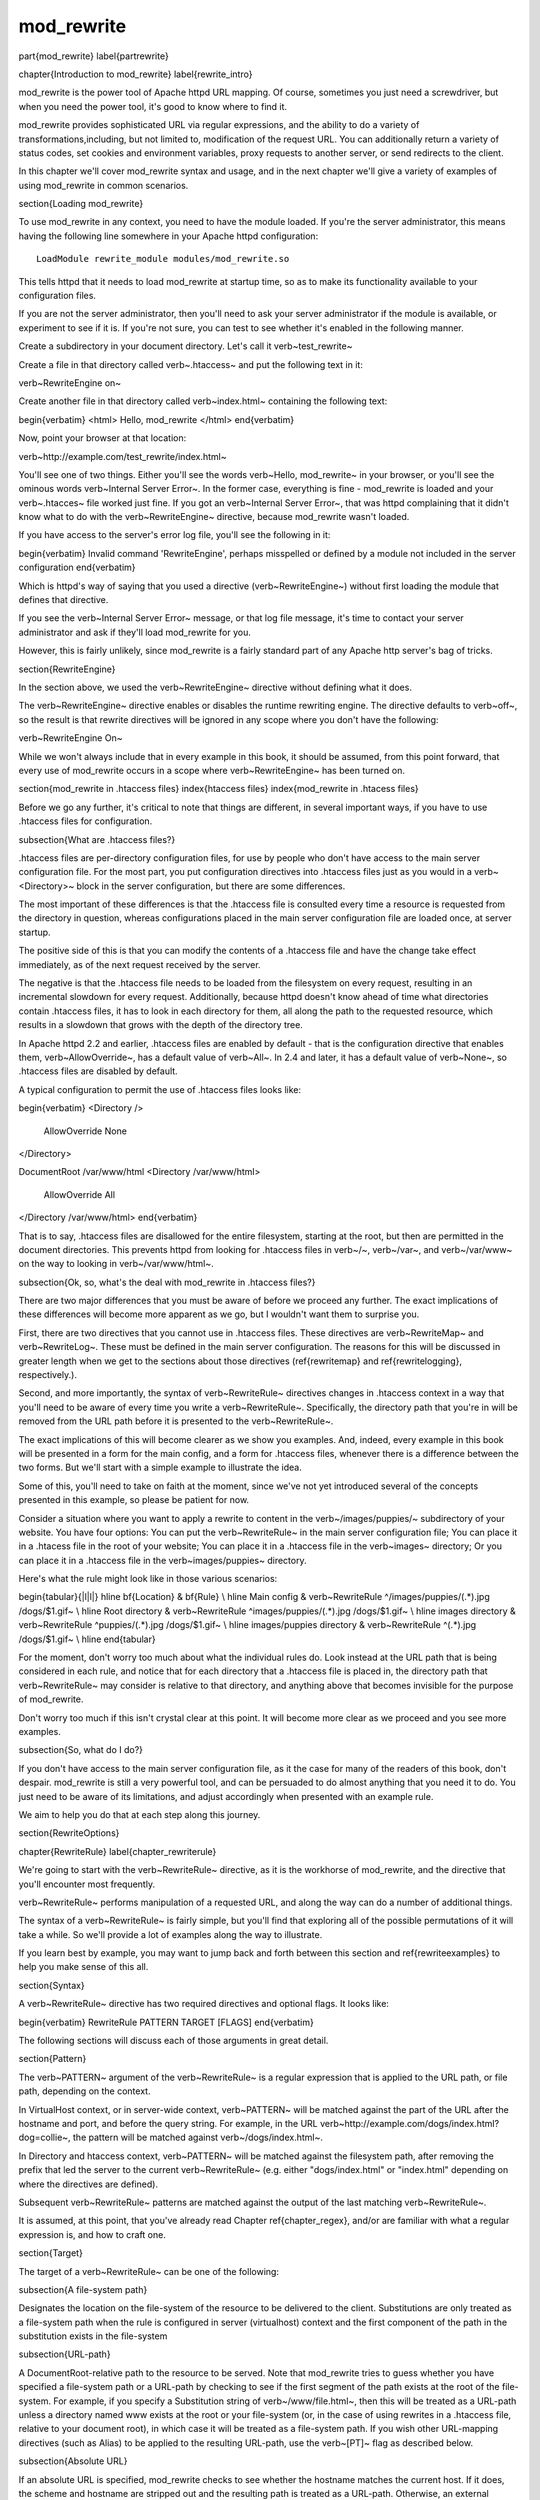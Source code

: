 mod_rewrite
===========

\part{mod\_rewrite}
\label{partrewrite}

\chapter{Introduction to mod\_rewrite}
\label{rewrite_intro}

mod\_rewrite is the power tool of Apache httpd URL mapping. Of course, sometimes you just need a screwdriver, but when you need the power tool, it's good to know where to find it.

mod\_rewrite provides sophisticated URL via regular expressions, and the ability to do a variety of transformations,including, but not limited to, modification of the request URL. You can additionally return a variety of status codes, set cookies and environment variables, proxy requests to another server, or send redirects to the client.

In this chapter we'll cover mod\_rewrite syntax and usage, and in the next chapter we'll give a variety of examples of using mod\_rewrite in common scenarios.

\section{Loading mod\_rewrite}

To use mod\_rewrite in any context, you need to have the module loaded. If you're the server administrator, this means having the following line somewhere in your Apache httpd configuration:

::

    LoadModule rewrite_module modules/mod_rewrite.so


This tells httpd that it needs to load mod\_rewrite at startup time, so as to make its functionality available to your configuration files.

If you are not the server administrator, then you'll need to ask your server administrator if the module is available, or experiment to see if it is. If you're not sure, you can test to see whether it's enabled in the following manner.

Create a subdirectory in your document directory. Let's call it \verb~test_rewrite~

Create a file in that directory called \verb~.htaccess~ and put the following text in it:

\verb~RewriteEngine on~

Create another file in that directory called \verb~index.html~ containing the following text:

\begin{verbatim}
<html>
Hello, mod_rewrite
</html>
\end{verbatim}

Now, point your browser at that location:

\verb~http://example.com/test_rewrite/index.html~

You'll see one of two things. Either you'll see the words \verb~Hello, mod_rewrite~ in your browser, or you'll see the ominous words \verb~Internal Server Error~. In the former case, everything is fine - mod\_rewrite is loaded and your \verb~.htacces~ file worked just fine. If you got an \verb~Internal Server Error~, that was httpd complaining that it didn't know what to do with the \verb~RewriteEngine~ directive, because mod\_rewrite wasn't loaded.

If you have access to the server's error log file, you'll see the following in it:

\begin{verbatim}
Invalid command 'RewriteEngine', perhaps misspelled or defined by a module not included in the server configuration
\end{verbatim}

Which is httpd's way of saying that you used a directive (\verb~RewriteEngine~) without first loading the module that defines that directive.

If you see the \verb~Internal Server Error~ message, or that log file message, it's time to contact your server administrator and ask if they'll load mod\_rewrite for you.

However, this is fairly unlikely, since mod\_rewrite is a fairly standard part of any Apache http server's bag of tricks.

\section{RewriteEngine}

In the section above, we used the \verb~RewriteEngine~ directive without defining what it does.

The \verb~RewriteEngine~ directive enables or disables the runtime rewriting engine. The directive defaults to \verb~off~, so the result is that rewrite directives will be ignored in any scope where you don't have the following:

\verb~RewriteEngine On~

While we won't always include that in every example in this book, it should be assumed, from this point forward, that every use of mod\_rewrite occurs in a scope where \verb~RewriteEngine~ has been turned on.

\section{mod\_rewrite in .htaccess files}
\index{htaccess files}
\index{mod\_rewrite in .htacess files}

Before we go any further, it's critical to note that things are different, in several important ways, if you have to use .htaccess files for configuration.

\subsection{What are .htaccess files?}

.htaccess files are per-directory configuration files, for use by people who don't have access to the main server configuration file. For the most part, you put configuration directives into .htaccess files just as you would in a \verb~<Directory>~ block in the server configuration, but there are some differences.

The most important of these differences is that the .htaccess file is consulted every time a resource is requested from the directory in question, whereas configurations placed in the main server configuration file are loaded once, at server startup. 

The positive side of this is that you can modify the contents of a .htaccess file and have the change take effect immediately, as of the next request received by the server.

The negative is that the .htaccess file needs to be loaded from the filesystem on every request, resulting in an incremental slowdown for every request. Additionally, because httpd doesn't know ahead of time what directories contain .htaccess files, it has to look in each directory for them, all along the path to the requested resource, which results in a slowdown that grows with the depth of the directory tree.

In Apache httpd 2.2 and earlier, .htaccess files are enabled by default - that is the configuration directive that enables them, \verb~AllowOverride~, has a default value of \verb~All~. In 2.4 and later, it has a default value of \verb~None~, so .htaccess files are disabled by default.

A typical configuration to permit the use of .htaccess files looks like:

\begin{verbatim}
<Directory />
	AllowOverride None
</Directory>

DocumentRoot /var/www/html
<Directory /var/www/html>
	AllowOverride All
</Directory /var/www/html>
\end{verbatim}

That is to say, .htaccess files are disallowed for the entire filesystem, 
starting at the root, but then are permitted in the document directories.
This prevents httpd from looking for .htaccess files in \verb~/~, \verb~/var~, 
and \verb~/var/www~ on the way to looking in \verb~/var/www/html~.

\subsection{Ok, so, what's the deal with mod\_rewrite in .htaccess files?}

There are two major differences that you must be aware of before we proceed any further. The exact implications of these differences will become more apparent as we go, but I wouldn't want them to surprise you.

First, there are two directives that you cannot use in .htaccess files. These directives are \verb~RewriteMap~ and \verb~RewriteLog~. These must be defined in the main server configuration. The reasons for this will be discussed in greater length when we get to the sections about those directives (\ref{rewritemap} and \ref{rewritelogging}, respectively.).

Second, and more importantly, the syntax of \verb~RewriteRule~ directives changes in .htaccess context in a way that you'll need to be aware of every time you write a \verb~RewriteRule~. Specifically, the directory path that you're in will be removed from the URL path before it is presented to the \verb~RewriteRule~.

The exact implications of this will become clearer as we show you examples. And, indeed, every example in this book will be presented in a form for the main config, and a form for .htaccess files, whenever there is a difference between the two forms. But we'll start with a simple example to illustrate the idea.

Some of this, you'll need to take on faith at the moment, since we've not yet introduced several of the concepts presented in this example, so please be patient for now.

Consider a situation where you want to apply a rewrite to content in the \verb~/images/puppies/~ subdirectory of your website. You have four options: You can put the \verb~RewriteRule~ in the main server configuration file; You can place it in a .htacess file in the root of your website; You can place it in a .htaccess file in the \verb~images~ directory; Or you can place it in a .htaccess file in the \verb~images/puppies~ directory.

Here's what the rule might look like in those various scenarios:

\begin{tabular}{|l|l|}
\hline \bf{Location} & \bf{Rule} \\ 
\hline Main config & \verb~RewriteRule ^/images/puppies/(.*).jpg /dogs/$1.gif~ \\
\hline Root directory &  \verb~RewriteRule ^images/puppies/(.*).jpg /dogs/$1.gif~ \\ 
\hline images directory &  \verb~RewriteRule ^puppies/(.*).jpg /dogs/$1.gif~ \\ 
\hline images/puppies directory &  \verb~RewriteRule ^(.*).jpg /dogs/$1.gif~ \\  
\hline 
\end{tabular} 

For the moment, don't worry too much about what the individual rules do.
Look instead at the URL path that is being considered in each rule, and
notice that for each directory that a .htaccess file is placed in, the directory path that \verb~RewriteRule~ may consider is relative to that directory, and anything above that becomes invisible for the purpose of mod\_rewrite.

Don't worry too much if this isn't crystal clear at this point. It will become more clear as we proceed and you see more examples.

\subsection{So, what do I do?}

If you don't have access to the main server configuration file, as it the case for many of the readers of this book, don't despair. mod\_rewrite is still a very powerful tool, and can be persuaded to do almost anything that you need it to do. You just need to be aware of its limitations, and adjust accordingly when presented with an example rule.

We aim to help you do that at each step along this journey.

\section{RewriteOptions}

\chapter{RewriteRule}
\label{chapter_rewriterule}

We're going to start with the \verb~RewriteRule~ directive, as it is the workhorse of mod\_rewrite, and the directive that you'll encounter most frequently.

\verb~RewriteRule~ performs manipulation of a requested URL, and along the way can do a number of additional things.

The syntax of a \verb~RewriteRule~ is fairly simple, but you'll find that exploring all of the possible permutations of it will take a while. So we'll provide a lot of examples along the way to illustrate.

If you learn best by example, you may want to jump back and forth between this section and \ref{rewriteexamples} to help you make sense of this all.

\section{Syntax}

A \verb~RewriteRule~ directive has two required directives and optional flags. It looks like:

\begin{verbatim}
RewriteRule PATTERN TARGET [FLAGS]
\end{verbatim}

The following sections will discuss each of those arguments in great detail.

\section{Pattern}

The \verb~PATTERN~ argument of the \verb~RewriteRule~ is a regular expression that is applied to the URL path, or file path, depending on the context.

In VirtualHost context, or in server-wide context, \verb~PATTERN~ will be matched against the part of the URL after the hostname and port, and before the query string. For example, in the URL \verb~http://example.com/dogs/index.html?dog=collie~, the pattern will be matched against \verb~/dogs/index.html~.

In Directory and htaccess context, \verb~PATTERN~ will be matched against the filesystem path, after removing the prefix that led the server to the current \verb~RewriteRule~ (e.g. either "dogs/index.html" or "index.html" depending on where the directives are defined).

Subsequent \verb~RewriteRule~ patterns are matched against the output of the last matching \verb~RewriteRule~.

It is assumed, at this point, that you've already read Chapter \ref{chapter_regex}, and/or are familiar with what a regular expression is, and how to craft one.

\section{Target}

The target of a \verb~RewriteRule~ can be one of the following:

\subsection{A file-system path}

Designates the location on the file-system of the resource to be delivered to the client. Substitutions are only treated as a file-system path when the rule is configured in server (virtualhost) context and the first component of the path in the substitution exists in the file-system

\subsection{URL-path}

A DocumentRoot-relative path to the resource to be served. Note that mod\_rewrite tries to guess whether you have specified a file-system path or a URL-path by checking to see if the first segment of the path exists at the root of the file-system. For example, if you specify a Substitution string of \verb~/www/file.html~, then this will be treated as a URL-path unless a directory named www exists at the root or your file-system (or, in the case of using rewrites in a .htaccess file, relative to your document root), in which case it will be treated as a file-system path. If you wish other URL-mapping directives (such as Alias) to be applied to the resulting URL-path, use the \verb~[PT]~ flag as described below.

\subsection{Absolute URL}

If an absolute URL is specified, mod\_rewrite checks to see whether the hostname matches the current host. If it does, the scheme and hostname are stripped out and the resulting path is treated as a URL-path. Otherwise, an external redirect is performed for the given URL. To force an external redirect back to the current host, see the \verb~[R]~ flag below.

\subsection{- (dash)}

A dash indicates that no substitution should be performed (the existing path is passed through untouched). This is used when a flag (see below) needs to be applied without changing the path.

\section{Flags}
\label{flags}
\index{Rewrite flags}
\index{flags}

Flags modify the behavior of the rule. You may have zero or more flags, and the effect is cumulative. Flags may be repeated where appropriate. For example, you may set several environment variables by using several \verb~[E]~ flags, or set several cookies with multiple \verb~[CO]~ flags. Flags are separated with commas:

\begin{verbatim}
[B,C,NC,PT,L]
\end{verbatim}

There are a \emph{lot} of flags. Here they are:

\subsection{B - escape backreferences}
\index{B flag}
\index{Rewrite flags!B}
\label{bflag}

The \verb~[B]~ flag instructs \verb~RewriteRule~ to escape non-alphanumeric characters before applying the transformation.

mod\_rewrite has to unescape URLs before mapping them, so backreferences are unescaped at the time they are applied. Using the B flag, non-alphanumeric characters in backreferences will be escaped. (See \ref{backreferences} for discussion of backreferences.) For example, consider the rule:

\begin{verbatim}
RewriteRule ^search/(.*)$ /search.php?term=$1
\end{verbatim}

Given a search term of \verb~'x & y/z'~, a browser will encode it as \verb~'x%20%26%20y%2Fz'~, making the request \verb~'search/x%20%26%20y%2Fz'~. Without the B flag, this rewrite rule will map to \verb~'search.php?term=x & y/z'~, which isn't a valid URL, and so would be encoded as \verb~search.php?term=x%20&y%2Fz=~, which is not what was intended.

With the B flag set on this same rule, the parameters are re-encoded before being passed on to the output URL, resulting in a correct mapping to \verb~/search.php?term=x%20%26%20y%2Fz~.

Note that you may also need to set \verb~AllowEncodedSlashes~ to On to get this particular example to work, as httpd does not allow encoded slashes in URLs, and returns a 404 if it sees one.

This escaping is particularly necessary in a proxy situation, when the backend may break if presented with an unescaped URL.

\subsection{C - chain}
\index{C flag}
\index{Rewrite flags!C}
\label{cflag}

The \verb~[C]~ or \verb~[chain]~ flag indicates that the RewriteRule is chained to the next rule. That is, if the rule matches, then it is processed as usual and control moves on to the next rule. However, if it does not match, then the next rule, and any other rules that are chained together, will be skipped.

\subsection{CO - cookie}
\index{CO flag}
\index{Rewrite flags!CO}
\label{coflag}

The \verb~[CO]~, or \verb~[cookie]~ flag, allows you to set a cookie when a particular RewriteRule matches. The argument consists of three required fields and four optional fields.

The full syntax for the flag, including all attributes, is as follows:

\begin{verbatim}
[CO=NAME:VALUE:DOMAIN:lifetime:path:secure:httponly]
\end{verbatim}

You must declare a name, a value, and a domain for the cookie to be set.

\subsubsection{Domain}

The domain for which you want the cookie to be valid. This may be a hostname, such as www.example.com, or it may be a domain, such as .example.com. It must be at least two parts separated by a dot. That is, it may not be merely .com or .net. Cookies of that kind are forbidden by the cookie security model.
You may optionally also set the following values:

\subsubsection{Lifetime}

The time for which the cookie will persist, in minutes.
A value of 0 indicates that the cookie will persist only for the current browser session. This is the default value if none is specified.

\subsubsection{Path}

The path, on the current website, for which the cookie is valid, such as \verb~/customers/~ or \verb~/files/download/~.
By default, this is set to \verb~/~ - that is, the entire website.

\subsubsection{Secure}

If set to secure, true, or 1, the cookie will only be permitted to be translated via secure (https) connections.

\subsubsection{httponly}

If set to HttpOnly, true, or 1, the cookie will have the HttpOnly flag set, which means that the cookie will be inaccessible to JavaScript code on browsers that support this feature.

\subsubsection{Example}

Consider this example:

\begin{verbatim}
RewriteEngine On
RewriteRule ^/index\.html - [CO=frontdoor:yes:.example.com:1440:/]
\end{verbatim}

In the example give, the rule doesn't rewrite the request. The '-' rewrite target tells mod\_rewrite to pass the request through unchanged. Instead, it sets a cookie called 'frontdoor' to a value of 'yes'. The cookie is valid for any host in the .example.com domain. It will be set to expire in 1440 minutes (24 hours) and will be returned for all URIs (i.e., for the path '/').

\subsection{DPI - discardpath}
\index{Rewrite flags!DPI}
\index{DPI flag}
\label{dpiflag}

The DPI flag causes the \verb~PATH_INFO~ portion of the rewritten URI to be discarded.

This flag is available in version 2.2.12 and later.

In per-directory context, the URI each \verb~RewriteRule~ compares against is the concatenation of the current values of the URI and \verb~PATH_INFO~.

The current URI can be the initial URI as requested by the client, the result of a previous round of mod\_rewrite processing, or the result of a prior rule in the current round of mod\_rewrite processing.

In contrast, the \verb~PATH_INFO~ that is appended to the URI before each rule reflects only the value of \verb~PATH_INFO~ before this round of mod\_rewrite processing. As a consequence, if large portions of the URI are matched and copied into a substitution in multiple \verb~RewriteRule~ directives, without regard for which parts of the URI came from the current \verb~PATH_INFO~, the final URI may have multiple copies of \verb~PATH_INFO~ appended to it.

Use this flag on any substitution where the \verb~PATH_INFO~ that resulted from the previous mapping of this request to the filesystem is not of interest. This flag permanently forgets the \verb~PATH_INFO~ established before this round of mod\_rewrite processing began. \verb~PATH_INFO~ will not be recalculated until the current round of mod\_rewrite processing completes. Subsequent rules during this round of processing will see only the direct result of substitutions, without any \verb~PATH_INFO~ appended.

\subsection{E - env}
\index{E flag}
\index{Rewrite flags!E}
\label{eflag}

With the \verb~[E]~, or \verb~[env]~ flag, you can set the value of an environment variable. Note that some environment variables may be set after the rule is run, thus unsetting what you have set.

The full syntax for this flag is:

\begin{verbatim}
[E=VAR:VAL] [E=!VAR]
\end{verbatim}

VAL may contain backreferences (See section \ref{backreferences}) (\verb~$N~ or \verb~%N~) which will be expanded.

Using the short form

\begin{verbatim}
[E=VAR]
\end{verbatim}

you can set the environment variable named VAR to an empty value.

The form

\begin{verbatim}
[E=!VAR]
\end{verbatim}

allows to unset a previously set environment variable named VAR.

Environment variables can then be used in a variety of contexts, including CGI programs, other RewriteRule directives, or CustomLog directives.

The following example sets an environment variable called 'image' to a value of '1' if the requested URI is an image file. Then, that environment variable is used to exclude those requests from the access log.

\begin{verbatim}
RewriteRule \.(png|gif|jpg)$ - [E=image:1]
CustomLog logs/access_log combined env=!image
\end{verbatim}

Note that this same effect can be obtained using SetEnvIf. This technique is offered as an example, not as a recommendation.

The \verb~[E]~ flag may be repeated if you want to set more than one environment variable at the same time:

\begin{verbatim}
RewriteRule \.pdf$ [E=document:1,E=pdf:1,E=done]
\end{verbatim}

\subsection{END}
\label{endflag}
\index{Rewrite flags!END}
\index{END flag}

Although the flags are presented here in alphabetical order, it makes more sense to go read the section about the L flag first (\ref{lflag}) and then come back here.

Using the \verb~[END]~ flag terminates not only the current round of rewrite processing (like \verb~[L]~) but also prevents any subsequent rewrite processing from occurring in per-directory (htaccess) context.

This does not apply to new requests resulting from external redirects.

\subsection{F - forbidden}
\label{fflag}
\index{Rewrte flags!F}
\index{F flag}

Using the \verb~[F]~ flag causes the server to return a 403 Forbidden status code to the client. While the same behavior can be accomplished using the Deny directive, this allows more flexibility in assigning a Forbidden status.

The following rule will forbid \verb~.exe~ files from being downloaded from your server.

\begin{verbatim}
RewriteRule \.exe - [F]
\end{verbatim}

This example uses the "-" syntax for the rewrite target, which means that the requested URI is not modified. There's no reason to rewrite to another URI, if you're going to forbid the request.

When using \verb~[F]~, an \verb~[L]~ is implied - that is, the response is returned immediately, and no further rules are evaluated.

\subsection{G - gone}
\label{gflag}
\index{G flag}
\index{Rewrite flags!G}

The \verb~[G]~ flag forces the server to return a 410 Gone status with the response. This indicates that a resource used to be available, but is no longer available.

As with the \verb~[F]~ flag, you will typically use the "-" syntax for the rewrite target when using the \verb~[G]~ flag:

\begin{verbatim}
RewriteRule oldproduct - [G,NC]
\end{verbatim}

When using \verb~[G]~, an \verb~[L]~ is implied - that is, the response is returned immediately, and no further rules are evaluated.

\subsection{H - handler}
\label{hflag}
\index{H flag}
\index{Rewrite flags!H}

Forces the resulting request to be handled with the specified handler. For example, one might use this to force all files without a file extension to be parsed by the php handler:

\begin{verbatim}
RewriteRule !\. - [H=application/x-httpd-php]
\end{verbatim}

The regular expression above - \verb~!\.~ - will match any request that does not contain the literal . character.

This can be also used to force the handler based on some conditions. For example, the following snippet used in per-server context allows .php files to be displayed by mod\_php if they are requested with the .phps extension:

\begin{verbatim}
RewriteRule ^(/source/.+\.php)s$ $1 [H=application/x-httpd-php-source]
\end{verbatim}

The regular expression above - \verb~^(/source/.+\.php)s$~ - will match any request that starts with \verb~/source/~ followed by 1 or n characters followed by \verb~.phps~ literally. The backreference \verb~$1~ referrers to the captured match within parenthesis of the regular expression.

\subsection{L - last}
\label{lflag}
\index{L flag}
\index{Rewrite flags!L}

The \verb~[L]~ flag causes mod\_rewrite to stop processing the rule set. In most contexts, this means that if the rule matches, no further rules will be processed. This corresponds to the last command in Perl, or the break command in C. Use this flag to indicate that the current rule should be applied immediately without considering further rules.

If you are using \verb~RewriteRule~ in either .htaccess files or in \verb~<Directory>~ sections, it is important to have some understanding of how the rules are processed. The simplified form of this is that once the rules have been processed, the rewritten request is handed back to the URL parsing engine to do what it may with it. It is possible that as the rewritten request is handled, the .htaccess file or \verb~<Directory>~ section may be encountered again, and thus the ruleset may be run again from the start. Most commonly this will happen if one of the rules causes a redirect - either internal or external - causing the request process to start over.

It is therefore important, if you are using \verb~RewriteRule~ directives in one of these contexts, that you take explicit steps to avoid rules looping, and not count solely on the \verb~[L]~ flag to terminate execution of a series of rules, as shown below.

An alternative flag, \verb~[END]~, can be used to terminate not only the current round of rewrite processing but prevent any subsequent rewrite processing from occurring in per-directory (htaccess) context. This does not apply to new requests resulting from external redirects.

The example given here will rewrite any request to index.php, giving the original request as a query string argument to \verb~index.php~, however, the \verb~RewriteCond~ ensures that if the request is already for index.php, the \verb~RewriteRule~ will be skipped.

\begin{verbatim}
RewriteBase /
RewriteCond %{REQUEST_URI} !=/index.php
RewriteRule ^(.*) /index.php?req=$1 [L,PT]
\end{verbatim}

\subsection{N - next}
\label{nflag}
\index{N flag}
\index{Rewrite flags!N}

The \verb~[N]~ flag causes the ruleset to start over again from the top, using the result of the ruleset so far as a starting point. Use with extreme caution, as it may result in loop.

The \verb~[N]~ flag could be used, for example, if you wished to replace a certain string or letter repeatedly in a request. The example shown here will replace A with B everywhere in a request, and will continue doing so until there are no more As to be replaced.

\begin{verbatim}
RewriteRule (.*)A(.*) $1B$2 [N]
\end{verbatim}

You can think of this as a while loop: While this pattern still matches (i.e., while the URI still contains an A), perform this substitution (i.e., replace the A with a B).

\subsection{NC - nocase}
\label{ncflag}
\index{NC flag}
\index{Rewrite flags!NC}

Use of the \verb~[NC]~ flag causes the \verb~RewriteRule~ to be matched in a case-insensitive manner. That is, it doesn't care whether letters appear as upper-case or lower-case in the matched URI.

In the example below, any request for an image file will be proxied to your dedicated image server. The match is case-insensitive, so that .jpg and .JPG files are both acceptable, for example.

\begin{verbatim}
RewriteRule (.*\.(jpg|gif|png))$ http://images.example.com$1 [P,NC]
\end{verbatim}

\subsection{NE - noescape}
\label{neflag}
\index{NE flag}
\index{Rewrite flag!NE}

By default, special characters, such as \verb~\&~ and \verb~?~, for example, will be converted to their hexcode equivalent. Using the \verb~[NE]~ flag prevents that from happening.

\begin{verbatim}
RewriteRule ^/anchor/(.+) /bigpage.html#$1 [NE,R]
\end{verbatim}

The above example will redirect \verb~/anchor/xyz~ to \verb~/bigpage.html#xyz~. Omitting the \verb~[NE]~ will result in the \verb~#~ being converted to its hexcode equivalent, \verb~%23~, which will then result in a 404 Not Found error condition.

\subsection{NS - nosubreq}
\label{nsflag}
\index{NS flag}
\index{Rewrite flag!NS}

Use of the \verb~[NS]~ flag prevents the rule from being used on subrequests. For example, a page which is included using an SSI (Server Side Include) is a subrequest, and you may want to avoid rewrites happening on those subrequests. Also, when mod\_dir tries to find out information about possible directory default files (such as index.html files), this is an internal subrequest, and you often want to avoid rewrites on such subrequests. On subrequests, it is not always useful, and can even cause errors, if the complete set of rules are applied. Use this flag to exclude problematic rules.

To decide whether or not to use this rule: if you prefix URLs with CGI-scripts, to force them to be processed by the CGI-script, it's likely that you will run into problems (or significant overhead) on sub-requests. In these cases, use this flag.

Images, javascript files, or css files, loaded as part of an HTML page, are not subrequests - the browser requests them as separate HTTP requests.

\subsection{P - proxy}
\label{pflag}
\index{P flag}
\index{Rewrite flag!P}

Use of the \verb~[P]~ flag causes the request to be handled by mod\_proxy, and handled via a proxy request. For example, if you wanted all image requests to be handled by a back-end image server, you might do something like the following:

\begin{verbatim}
RewriteRule /(.*)\.(jpg|gif|png)$ http://images.example.com/$1.$2 [P]
\end{verbatim}

Use of the \verb~[P]~ flag implies \verb~[L]~. That is, the request is immediately pushed through the proxy, and any following rules will not be considered.

You must make sure that the substitution string is a valid URI (typically starting with \verb~http://hostname~ ) which can be handled by the mod\_proxy. If not, you will get an error from the proxy module. Use this flag to achieve a more powerful implementation of the \verb~ProxyPass~ directive, to map remote content into the namespace of the local server.

\subsubsection{Security Warning}

Take care when constructing the target URL of the rule, considering the security impact from allowing the client influence over the set of URLs to which your server will act as a proxy. Ensure that the scheme and hostname part of the URL is either fixed, or does not allow the client undue influence.

\subsubsection{Performance warning}

Using this flag triggers the use of mod\_proxy, without handling of persistent connections. This means the performance of your proxy will be better if you set it up with \verb~ProxyPass~ or \verb~ProxyPassMatch~

This is because this flag triggers the use of the default worker, which does not handle connection pooling.
Avoid using this flag and prefer those directives, whenever you can.

Note: mod\_proxy must be enabled in order to use this flag.

See Chapter \ref{chapter_proxy} for a more thorough treatment of proxying.

\subsection{PT - passthrough}
\label{ptflag}
\index{PT flag}
\index{Rewrite flag!PT}

The target (or substitution string) in a \verb~RewriteRule~ is assumed to be a file path, by default. The use of the \verb~[PT]~ flag causes it to be treated as a URI instead. That is to say, the use of the \verb~[PT]~ flag causes the result of the \verb~RewriteRule~ to be passed back through URL mapping, so that location-based mappings, such as \verb~Alias~, \verb~Redirect~, or \verb~ScriptAlias~, for example, might have a chance to take effect.

If, for example, you have an \verb~Alias~ for \verb~/icons~, and have a \verb~RewriteRule~ pointing there, you should use the \verb~[PT]~ flag to ensure that the \verb~Alias~ is evaluated.

\begin{verbatim}
Alias /icons /usr/local/apache/icons
RewriteRule /pics/(.+)\.jpg$ /icons/$1.gif [PT]
\end{verbatim}

Omission of the \verb~[PT]~ flag in this case will cause the \verb~Alias~ to be ignored, resulting in a 'File not found' error being returned.

The \verb~[PT]~ flag implies the \verb~[L]~ flag: rewriting will be stopped in order to pass the request to the next phase of processing.

Note that the \verb~[PT]~ flag is implied in per-directory contexts such as \verb~<Directory>~ sections or in .htaccess files. The only way to circumvent that is to rewrite to -.

\subsection{QSA - qsappend}
\label{qsaflag}
\index{QSA flag}
\index{Rewrite flag!QSA}

When the replacement URI contains a query string, the default behavior of RewriteRule is to discard the existing query string, and replace it with the newly generated one. Using the \verb~[QSA]~ flag causes the query strings to be combined.

Consider the following rule:

\begin{verbatim}
RewriteRule /pages/(.+) /page.php?page=$1 [QSA]
\end{verbatim}

With the \verb~[QSA]~ flag, a request for \verb~/pages/123?one=two~ will be mapped to \verb~/page.php?page=123&one=two~. Without the \verb~[QSA]~ flag, that same request will be mapped to \verb~/page.php?page=123~ - that is, the existing query string will be discarded.

\subsection{QSD - qsdiscard}
\label{qsdflag}
\index{QSD flag}
\index{Rewrite flag!QSD}


When the requested URI contains a query string, and the target URI does not, the default behavior of \verb~RewriteRule~ is to copy that query string to the target URI. Using the \verb~[QSD]~ flag causes the query string to be discarded.

This flag is available in version 2.4.0 and later.

Using \verb~[QSD]~ and \verb~[QSA]~ together will result in \verb~[QSD]~ taking precedence.

If the target URI has a query string, the default behavior will be observed - that is, the original query string will be discarded and replaced with the query string in the \verb~RewriteRule~ target URI.


\subsection{R - redirect}
\label{rflag}
\index{R flag}
\index{Rewrite flag!R}

Use of the \verb~[R]~ flag causes a HTTP redirect to be issued to the browser. If a fully-qualified URL is specified (that is, including \verb~http://servername/~) then a redirect will be issued to that location. Otherwise, the current protocol, servername, and port number will be used to generate the URL sent with the redirect.

Any valid HTTP response status code may be specified, using the syntax \verb~[R=305]~, with a 302 status code being used by default if none is specified. The status code specified need not necessarily be a redirect (3xx) status code. However, if a status code is outside the redirect range (300-399) then the substitution string is dropped entirely, and rewriting is stopped as if the L were used.

In addition to response status codes, you may also specify redirect status using their symbolic names: temp (default), permanent, or seeother.

You will almost always want to use \verb~[R]~ in conjunction with \verb~[L]~ (that is, use \verb~[R,L]~) because on its own, the \verb~[R]~ flag prepends \verb~http://thishost[:thisport]~ to the URI, but then passes this on to the next rule in the ruleset, which can often result in 'Invalid URI in request' warnings.

\subsection{S - skip}
\label{sflag}
\index{S flag}
\index{Rewrite flag!S}

The \verb~[S]~ flag is used to skip rules that you don't want to run. The syntax of the skip flag is \verb~[S=N]~, where N signifies the number of rules to skip (provided the RewriteRule and any preceding RewriteCond directives match). This can be thought of as a goto statement in your rewrite ruleset. In the following example, we only want to run the RewriteRule if the requested URI doesn't correspond with an actual file.

\begin{verbatim}
# Is the request for a non-existent file?
RewriteCond %{REQUEST_FILENAME} !-f
RewriteCond %{REQUEST_FILENAME} !-d
# If so, skip these two RewriteRules
RewriteRule .? - [S=2]

RewriteRule (.*\.gif) images.php?$1
RewriteRule (.*\.html) docs.php?$1
\end{verbatim}

This technique is useful because a \verb~RewriteCond~ only applies to the \verb~RewriteRule~ immediately following it. Thus, if you want to make a \verb~RewriteCond~ apply to several \verb~RewriteRule~s, one possible technique is to negate those conditions and add a \verb~RewriteRule~ with a \verb~[Skip]~ flag. You can use this to make pseudo if-then-else constructs: The last rule of the then-clause becomes skip=N, where N is the number of rules in the else-clause:

\begin{verbatim}
# Does the file exist?
RewriteCond %{REQUEST_FILENAME} !-f
RewriteCond %{REQUEST_FILENAME} !-d
# Create an if-then-else construct by skipping 3 lines if we meant to go to the "else" stanza.
RewriteRule .? - [S=3]

# IF the file exists, then:
    RewriteRule (.*\.gif) images.php?$1
    RewriteRule (.*\.html) docs.php?$1
    # Skip past the "else" stanza.
    RewriteRule .? - [S=1]
# ELSE...
    RewriteRule (.*) 404.php?file=$1
# END
\end{verbatim}

It is probably easier to accomplish this kind of configuration using the \verb~<If>~, \verb~<ElseIf>~, and \verb~<Else>~ directives instead. (See \ref{if}.)

\subsection{T - type}
\label{tflag}
\index{T flag}
\index{Rewrite flag!T}

Sets the MIME type with which the resulting response will be sent. This has the same effect as the \verb~AddType~ directive.

For example, you might use the following technique to serve Perl source code as plain text, if requested in a particular way:

\begin{verbatim}
# Serve .pl files as plain text
RewriteRule \.pl$ - [T=text/plain]
\end{verbatim}

Or, perhaps, if you have a camera that produces jpeg images without file extensions, you could force those images to be served with the correct MIME type by virtue of their file names:

\begin{verbatim}
# Files with 'IMG' in the name are jpg images.
RewriteRule IMG - [T=image/jpg]
\end{verbatim}

Please note that this is a trivial example, and could be better done using \verb~<FilesMatch>~ instead. Always consider the alternate solutions to a problem before resorting to rewrite, which will invariably be a less efficient solution than the alternatives.

If used in per-directory context, use only - (dash) as the substitution for the entire round of mod\_rewrite processing, otherwise the MIME-type set with this flag is lost due to an internal re-processing (including subsequent rounds of mod\_rewrite processing). The L flag can be useful in this context to end the current round of mod\_rewrite processing.

\section{Per-directory rewrites}

The rewrite engine may be used in .htaccess files and in <Directory> sections, with some additional complexity.
To enable the rewrite engine in this context, you need to set "RewriteEngine On" and "Options FollowSymLinks" must be enabled. If your administrator has disabled override of FollowSymLinks for a user's directory, then you cannot use the rewrite engine. This restriction is required for security reasons.

When using the rewrite engine in .htaccess files the per-directory prefix (which always is the same for a specific directory) is automatically removed for the RewriteRule pattern matching and automatically added after any relative (not starting with a slash or protocol name) substitution encounters the end of a rule set. See the RewriteBase directive for more information regarding what prefix will be added back to relative substitutions.

If you wish to match against the full URL-path in a per-directory (htaccess) RewriteRule, use the \verb~%{REQUEST_URI}~ variable in a RewriteCond.

The removed prefix always ends with a slash, meaning the matching occurs against a string which never has a leading slash. Therefore, a Pattern containing \verb~^/~ never matches in per-directory context.

Although rewrite rules are syntactically permitted in \verb~<Location>~ and \verb~<Files>~ sections, this should never be necessary and is unsupported.

\section{The Query String}

Many scenarios that come up on the support channels call for modifying a request based on the query string (the bit of a URL following a ?). This is not something \verb~RewriteRule~ can do, and requires the services of the \verb~RewriteCond~ directive. See Chapter \ref{rewritecond}.

\section{RewriteBase}

\chapter{RewriteCond}
\label{rewritecond}
\index{RewriteCond}

The \verb~RewriteCond~ directive attaches additional conditions on a \verb~RewriteRule~, and may also set backreferences that may be used in the rewrite target.



\chapter{RewriteMap}
\label{chapter_rewritemap}
\index{RewriteMap}

The \verb~RewriteMap~ directive gives you a way to call external mapping routines to simplify your \verb~RewriteRule~s. This external mapping can be a flat text file containing one-to-one mappings, or a database, or a script that produces mapping rules, or a variety of other similar things. In this chapter we'll discuss how to use a \verb~RewriteMap~ in a \verb~RewriteRule~ or \verb~RewriteCond~.

\section{Creating a RewriteMap}

The \verb~RewriteMap~ directive creates an alias which you can then invoke in either a \verb~RewriteRule~ or \verb~RewriteCond~ directive. You can think of it as defining a function that you can call later on.

The syntax of the \verb~RewriteMap~ directive is as follows:

\begin{verbatim}
RewriteMap MapName MapType:MapSource
\end{verbatim}

\textbf{MapName}: The name of the 'function' that you're creating

\textbf{MapType}: The type of the map. The various available map types are discussed below.

\textbf{MapSource}: The location from which the map definition will be obtained, such as a file, database query, or predefined function.

The \verb~RewriteMap~ directive must be used either in virtualhost context, or in global server context. This is because a \verb~RewriteMap~ is loaded at server startup time, rather than at request time, and, as such, cannot be specified in a \verb~.htaccess~ file.

\section{Using a RewriteMap}

Once you have defined a \verb~RewriteMap~, you can then use it in a \verb~RewriteRule~ or \verb~RewriteCond~ as follows:

\begin{verbatim}
RewriteMap examplemap txt:/path/to/file/map.txt
RewriteRule ^/ex/(.*) ${examplemap:$1}
\end{verbatim}

Note in this example that the \verb~RewriteMap~, named 'examplemap', is passed an argument, \verb~$1~, which is captured by the \verb~RewriteRule~ pattern. It can also be passed an argument of another known variable. For example, if you wanted to invoke the \verb~examplemap~ map on the entire requested URI, you could use the variable \verb~ %{REQUEST_URI}~ rather than \verb~$1~ in your invocation:

\begin{verbatim}
RewriteRule ^ ${examplemap:%{REQUEST_URI}}
\end{verbatim}

TODO: DEFAULT RESULT

\section{RewriteMap Types}

There are a number of different map types which may be used in a \verb~RewriteMap~.

\subsection{int}
\label{rewritemap_int}
\index{RewriteMap!int}

An \verb~int~ map type is an internal function, pre-defined by \verb~mod\_rewrite~ itself. There are four such functions:

\subsubsection{toupper}

The \verb~toupper~ internal function converts the provided argument text to all upper case characters.

\begin{verbatim}
# Convert any lower-case request to upper case and redirect
RewriteMap uc int:toupper
RewriteRule (.*?[a-z]+.*) ${uc:$1} [R=301]
\end{verbatim}

\subsubsection{tolower}

The \verb~tolower~ is the opposite of \verb~toupper~, converting any argument text to lower case characters.

\begin{verbatim}
# Convert any upper-case request to lower case and redirect
RewriteMap lc int:tolower
RewriteRule (.*?[A-Z]+.*) ${lc:$1} [R=301]
\end{verbatim}

\subsubsection{escape}
\subsubsection{unescape}

\subsection{txt}
\label{rewritemap_txt}
\index{RewriteMap!txt}

A \verb~txt~ map defines a one-to-one mapping from argument to target.

\subsection{rnd}
\label{rewritemap_rnd}
\index{RewriteMap!rnd}

A \verb~rnd~ map will randomly select one value from the specified text file.

\subsection{dbm}
\label{rewritemap_dbm}
\index{RewriteMap!dbm}

\subsection{prg}
\label{rewritemap_prg}
\index{RewriteMap!prg}

\subsection{dbd}
\label{rewritemap_dbd}
\index{RewriteMap!dbd}


